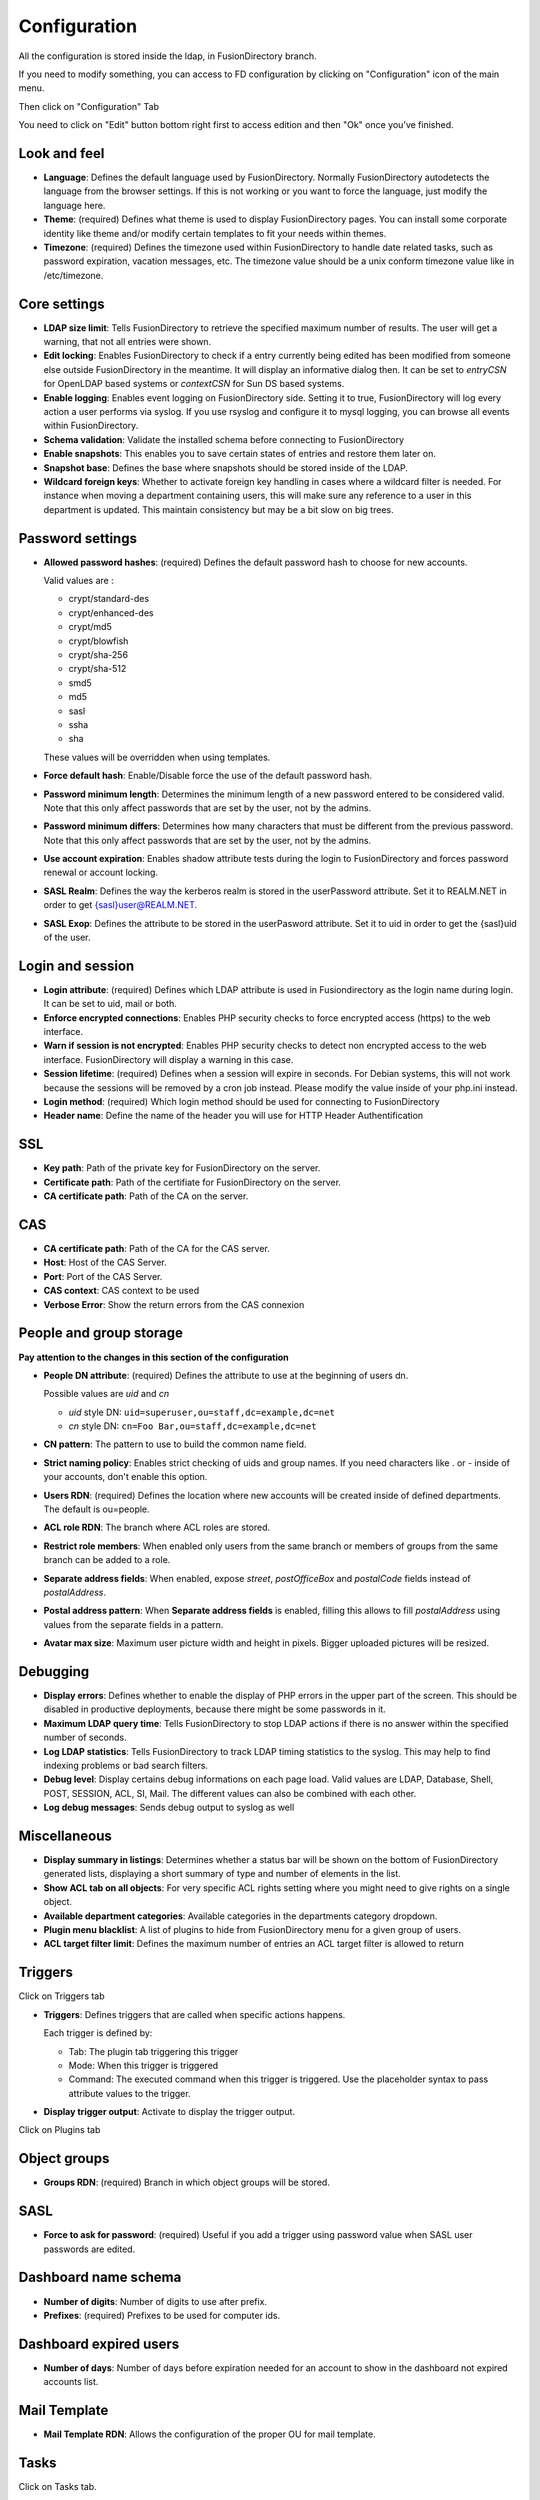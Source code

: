 Configuration
-------------

All the configuration is stored inside the ldap, in FusionDirectory branch.

If you need to modify something, you can access to FD configuration by clicking on "Configuration" icon of the main menu.

.. image:: images/configuration-icon-main.png
   :alt: Image of Configuration icon in FusionDirectory
   
Then click on "Configuration" Tab  

.. image:: images/configuration-tab.png
   :alt: Image of Configuration tab in FusionDirectory
   
You need to click on "Edit" button bottom right first to access edition and then "Ok" once you’ve finished.

.. image:: images/configuration-edit-button.png
   :alt: Image of Edit button in FusionDirectory

Look and feel
^^^^^^^^^^^^^

.. image:: images/configuration-look-and-feel.png
   :alt: Image of Look and Feel menu in FusionDirectory

* **Language**: Defines the default language used by FusionDirectory. Normally FusionDirectory autodetects the language from the browser settings. If this is not working or you want to force the language, just modify the language here.
* **Theme**: (required) Defines what theme is used to display FusionDirectory pages. You can install some corporate identity like theme and/or modify certain  templates  to fit your needs within themes.
* **Timezone**: (required) Defines the timezone used within FusionDirectory to handle date related tasks, such as password expiration, vacation messages, etc. The timezone value should be a unix conform timezone value like in /etc/timezone.

Core settings
^^^^^^^^^^^^^

.. image:: images/configuration-core-settings.png
   :alt: Image of Core settings menu in FusionDirectory

* **LDAP size limit**: Tells FusionDirectory to retrieve the specified maximum number of results. The user will get a warning, that not all entries were shown.
* **Edit locking**: Enables FusionDirectory to check if a entry currently being edited has been modified from someone else outside FusionDirectory in the meantime. It will display an informative dialog then. It can be set to *entryCSN* for OpenLDAP based systems or *contextCSN* for Sun DS based systems.
* **Enable logging**: Enables event logging on FusionDirectory side. Setting it to true, FusionDirectory will log every action a user performs via syslog. If you use rsyslog and configure it to mysql logging, you can browse all events within FusionDirectory.
* **Schema validation**: Validate the installed schema before connecting to FusionDirectory
* **Enable snapshots**: This enables you to save certain states of entries and restore them later on.
* **Snapshot base**: Defines the base where snapshots should be stored inside of the LDAP.
* **Wildcard foreign keys**: Whether to activate foreign key handling in cases where a wildcard filter is needed. For instance when moving a department containing users, this will make sure any reference to a user in this department is updated. This maintain consistency but may be a bit slow on big trees.

Password settings
^^^^^^^^^^^^^^^^^   

.. image:: images/configuration-password-settings.png
   :alt: Image of Password settings menu in FusionDirectory

* **Allowed password hashes**: (required) Defines the default password hash to choose for new accounts.

  Valid values are :
  
  * crypt/standard-des
  * crypt/enhanced-des
  * crypt/md5
  * crypt/blowfish
  * crypt/sha-256
  * crypt/sha-512
  * smd5
  * md5
  * sasl
  * ssha
  * sha

  These values will be overridden when using templates.
* **Force default hash**: Enable/Disable force the use of the default password hash.
* **Password minimum length**: Determines the minimum length of a new password entered to be considered valid. Note that this only affect passwords that are set by the user, not by the admins.
* **Password minimum differs**: Determines how many characters that must be different from the previous password. Note that this only affect passwords that are set by the user, not by the admins.
* **Use account expiration**: Enables shadow attribute tests during the login to FusionDirectory and forces password renewal or account locking.
* **SASL Realm**: Defines the way the kerberos realm is stored in the userPassword attribute. Set it to REALM.NET in order to get {sasl}user@REALM.NET.
* **SASL Exop**: Defines the attribute to be stored in the userPasword attribute. Set it to uid in order to get the {sasl}uid of the user.

Login and session   
^^^^^^^^^^^^^^^^^

.. image:: images/configuration-login-and-session.png
   :alt: Image of Login and Session menu in FusionDirectory

* **Login attribute**: (required) Defines which LDAP attribute is used in Fusiondirectory as the login name during login. It can be set to uid, mail or both.
* **Enforce encrypted connections**: Enables PHP security checks to force encrypted access (https) to the web interface.
* **Warn if session is not encrypted**: Enables PHP security checks to detect non encrypted access to the web interface. FusionDirectory will display a warning in this case.
* **Session lifetime**: (required) Defines  when  a  session will expire in seconds. For Debian systems, this will not work because the sessions will be removed by a cron job instead. Please modify the value inside of your php.ini instead.
* **Login method**: (required) Which login method should be used for connecting to FusionDirectory
* **Header name**: Define the name of the header you will use for HTTP Header Authentification

SSL
^^^

.. image:: images/configuration-ssl.png
   :alt: Image of SSL menu in FusionDirectory

* **Key path**: Path of the private key for FusionDirectory on the server.
* **Certificate path**: Path of the certifiate for FusionDirectory on the server.
* **CA certificate path**: Path of the CA on the server.

CAS
^^^

.. image:: images/configuration-cas.png
   :alt: Image of CAS menu in FusionDirectory

* **CA certificate path**: Path of the CA for the CAS server.
* **Host**: Host of the CAS Server.
* **Port**: Port of the CAS Server.
* **CAS context**: CAS context to be used
* **Verbose Error**: Show the return errors from the CAS connexion

.. _configuration_people_and_group_storage:

People and group storage
^^^^^^^^^^^^^^^^^^^^^^^^

**Pay attention to the changes in this section of the configuration**

.. image:: images/configuration-people-and-group-storage.png
   :alt: Image of People and Group storage menu in FusionDirectory

* **People DN attribute**: (required) Defines the attribute to use at the beginning of users dn.

  Possible values are *uid* and *cn*

  * *uid* style DN: ``uid=superuser,ou=staff,dc=example,dc=net``
  * *cn* style DN: ``cn=Foo Bar,ou=staff,dc=example,dc=net``

* **CN pattern**: The pattern to use to build the common name field.
* **Strict naming policy**: Enables strict checking of uids and group names. If you need characters like . or - inside of your accounts, don't enable this option.
* **Users RDN**: (required) Defines the location where new accounts will be created inside of defined departments. The default is ou=people.
* **ACL role RDN**: The branch where ACL roles are stored.
* **Restrict role members**: When enabled only users from the same branch or members of groups from the same branch can be added to a role.
* **Separate address fields**: When enabled, expose *street*, *postOfficeBox* and *postalCode* fields instead of *postalAddress*.
* **Postal address pattern**: When **Separate address fields** is enabled, filling this allows to fill *postalAddress* using values from the separate fields in a pattern.
* **Avatar max size**: Maximum user picture width and height in pixels. Bigger uploaded pictures will be resized.

Debugging
^^^^^^^^^

.. image:: images/configuration-debugging.png
   :alt: Image of Debugging menu in FusionDirectory

* **Display errors**: Defines whether to enable the display of PHP errors in the upper part of the screen. This should be disabled in productive deployments, because there might be some passwords in it.
* **Maximum LDAP query time**: Tells FusionDirectory to stop LDAP actions if there is no answer within the specified number of seconds.
* **Log LDAP statistics**: Tells FusionDirectory to track LDAP timing statistics to the syslog. This may help to find indexing problems or bad search filters.
* **Debug level**: Display certains debug informations on each page load. Valid values are LDAP, Database, Shell, POST, SESSION, ACL, SI, Mail. The different values ​​can also be combined with each other.
* **Log debug messages**: Sends debug output to syslog as well

Miscellaneous
^^^^^^^^^^^^^

.. image:: images/configuration-miscellaneous.png
   :alt: Image of Miscellaneous menu in FusionDirectory

* **Display summary in listings**: Determines whether a status bar will be shown on the bottom of FusionDirectory generated lists, displaying a short summary of type and  number of elements in the list.
* **Show ACL tab on all objects**: For very specific ACL rights setting where you might need to give rights on a single object.
* **Available department categories**: Available categories in the departments category dropdown.
* **Plugin menu blacklist**: A list of plugins to hide from FusionDirectory menu for a given group of users.
* **ACL target filter limit**: Defines the maximum number of entries an ACL target filter is allowed to return

Triggers
^^^^^^^^

Click on Triggers tab

.. image:: images/configuration-triggers-tab.png
   :alt: Image of Triggers tab in FusionDirectory

.. image:: images/configuration-triggers-menu.png
   :alt: Image of Triggers menu in FusionDirectory   
   
* **Triggers**: Defines triggers that are called when specific actions happens.

  Each trigger is defined by:

  * Tab: The plugin tab triggering this trigger
  * Mode: When this trigger is triggered
  * Command: The executed command when this trigger is triggered. Use the placeholder syntax to pass attribute values to the trigger.

* **Display trigger output**: Activate to display the trigger output.

.. _LemonLDAP::NG : http://lemonldap-ng.org/

Click on Plugins tab

.. image:: images/configuration-plugins-tab.png
   :alt: Image of Plugins tab in FusionDirectory

Object groups
^^^^^^^^^^^^^

.. image:: images/configuration-object-groups.png
   :alt: Image of Object groups menu in FusionDirectory   
   
* **Groups RDN**: (required) Branch in which object groups will be stored.

SASL
^^^^

.. image:: images/configuration-sasl.png
   :alt: Image of SASL menu in FusionDirectory   
   
* **Force to ask for password**: (required) Useful if you add a trigger using password value when SASL user passwords are edited.

Dashboard name schema
^^^^^^^^^^^^^^^^^^^^^

.. image:: images/configuration-dashboard-name-schema.png
   :alt: Image of Dashboard name schema menu in FusionDirectory   
   
* **Number of digits**: Number of digits to use after prefix.
* **Prefixes**: (required) Prefixes to be used for computer ids.

Dashboard expired users
^^^^^^^^^^^^^^^^^^^^^^^

.. image:: images/configuration-dashboard-expired-users.png
   :alt: Image of Dashboard expired users menu in FusionDirectory   
   
* **Number of days**: Number of days before expiration needed for an account to show in the dashboard not expired accounts list.

Mail Template
^^^^^^^^^^^^^

.. image:: images/configuration-mail-template.png
   :alt: Image of Mail Template OU configuration within FusionDirectory

* **Mail Template RDN**: Allows the configuration of the proper OU for mail template.

Tasks
^^^^^
Click on Tasks tab.

.. image:: images/configuration-tasks-tab.png
   :alt: TAB menu to be clicked to access Tasks configuration.

.. image:: images/configuration-tasks-rdn.png
   :alt: Image of Tasks configuration RDN within FusionDirectory

* **Tasks RDN**: Allows the configuration of the proper OU for tasks.

.. image:: images/configuration-tasks-anti-spam.png
   :alt: Images of Tasks configuration for anti-spam within FusionDirectory

* **Mail Anti-Spam Configuration**: Allows to setup the interval and maximum emails to be sent per process.
